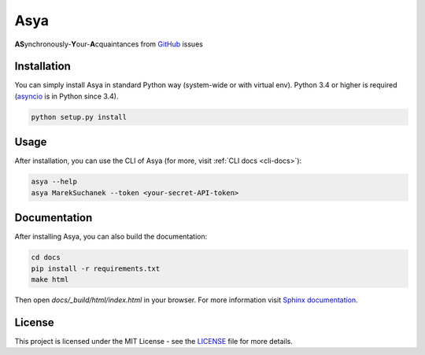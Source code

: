 Asya
====

|license|

**AS**\ ynchronously-\ **Y**\ our-\ **A**\ cquaintances from `GitHub`_ issues

Installation
------------

You can simply install Asya in standard Python way (system-wide or with virtual env).
Python 3.4 or higher is required (`asyncio`_ is in Python since 3.4).

.. code::

   python setup.py install


Usage
-----

After installation, you can use the CLI of Asya (for more, visit :ref:`CLI docs <cli-docs>`):

.. code::

   asya --help
   asya MarekSuchanek --token <your-secret-API-token>

Documentation
-------------

After installing Asya, you can also build the documentation:

.. code::

   cd docs
   pip install -r requirements.txt
   make html

Then open `docs/_build/html/index.html` in your browser. For more information visit
`Sphinx documentation`_.

License
-------

This project is licensed under the MIT License - see the `LICENSE`_ file for more details.

.. _LICENSE: LICENSE
.. _GitHub: https://github.com
.. _asyncio: https://docs.python.org/3/library/asyncio.html
.. _Sphinx documentation: http://www.sphinx-doc.org/en/stable/

.. |license| image:: https://img.shields.io/badge/license-MIT-blue.svg
    :alt: License
    :target: LICENSE


